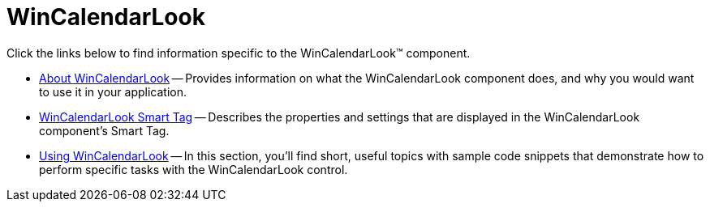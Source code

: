 ﻿////

|metadata|
{
    "name": "wincalendarlook",
    "controlName": ["WinCalendarLook"],
    "tags": [],
    "guid": "{12858D1C-D05F-4B87-82A8-74EEBB1AA763}",  
    "buildFlags": [],
    "createdOn": "0001-01-01T00:00:00Z"
}
|metadata|
////

= WinCalendarLook

Click the links below to find information specific to the WinCalendarLook™ component.

* link:wincalendarlook-about-wincalendarlook.html[About WinCalendarLook] -- Provides information on what the WinCalendarLook component does, and why you would want to use it in your application.
* link:wincalendarlook-smart-tag.html[WinCalendarLook Smart Tag] -- Describes the properties and settings that are displayed in the WinCalendarLook component's Smart Tag.
* link:win-wincalendarlook-using-wincalendarlook.html[Using WinCalendarLook] -- In this section, you'll find short, useful topics with sample code snippets that demonstrate how to perform specific tasks with the WinCalendarLook control.